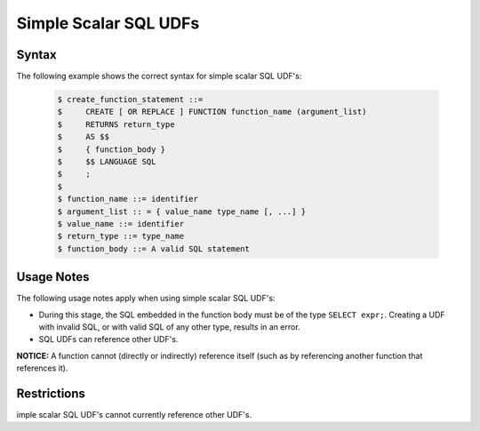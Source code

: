 .. _simple_scalar_sql_udf:

**********************
Simple Scalar SQL UDFs
**********************

Syntax
~~~~~~

The following example shows the correct syntax for simple scalar SQL UDF's:


   .. code-block:: console

      $ create_function_statement ::=
      $     CREATE [ OR REPLACE ] FUNCTION function_name (argument_list)
      $     RETURNS return_type
      $     AS $$
      $     { function_body }
      $     $$ LANGUAGE SQL
      $     ;
      $ 
      $ function_name ::= identifier
      $ argument_list :: = { value_name type_name [, ...] }
      $ value_name ::= identifier
      $ return_type ::= type_name
      $ function_body ::= A valid SQL statement

Usage Notes
~~~~~~~~~~~

The following usage notes apply when using simple scalar SQL UDF's:

* During this stage, the SQL embedded in the function body must be of the type ``SELECT expr;``. Creating a UDF with invalid SQL, or with valid SQL of any other type, results in an error.
* SQL UDFs can reference other UDF's.

**NOTICE:** A function cannot (directly or indirectly) reference itself (such as by referencing another function that references it).



Restrictions
~~~~~~~~~~~~

imple scalar SQL UDF's cannot currently reference other UDF's.

